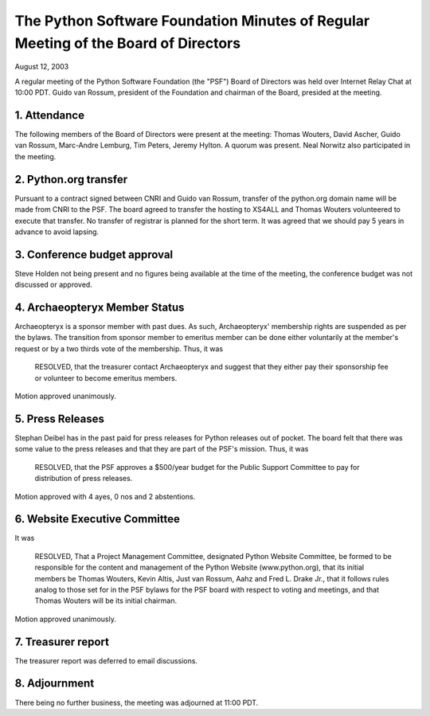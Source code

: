 The Python Software Foundation   Minutes of Regular Meeting of the Board of Directors
~~~~~~~~~~~~~~~~~~~~~~~~~~~~~~~~~~~~~~~~~~~~~~~~~~~~~~~~~~~~~~~~~~~~~~~~~~~~~~~~~~~~~

August 12, 2003 

A regular meeting of the Python Software Foundation (the "PSF") Board
of Directors was held over Internet Relay Chat at 10:00 PDT.  Guido van
Rossum, president of the Foundation and chairman of the Board,
presided at the meeting.

1. Attendance
#############

The following members of the Board of Directors were present at the
meeting: Thomas Wouters, David Ascher, Guido van Rossum, Marc-Andre
Lemburg, Tim Peters, Jeremy Hylton. A quorum was present. Neal Norwitz
also participated in the meeting.

2. Python.org transfer
######################

Pursuant to a contract signed between CNRI and Guido van Rossum, transfer
of the python.org domain name will be made from CNRI to the PSF.  The board
agreed to transfer the hosting to XS4ALL and Thomas Wouters volunteered to
execute that transfer.  No transfer of registrar is planned for the short
term.  It was agreed that we should pay 5 years in advance to avoid 
lapsing.

3. Conference budget approval
#############################

Steve Holden not being present and no figures being available at
the time of the meeting, the conference budget was not discussed or
approved.

4. Archaeopteryx Member Status
##############################

Archaeopteryx is a sponsor member with past dues.  As such,
Archaeopteryx' membership rights are suspended as per the bylaws.  The
transition from sponsor member to emeritus member can be done either
voluntarily at the member's request or by a two thirds vote of the
membership. Thus, it was

    RESOLVED, that the treasurer contact Archaeopteryx and
    suggest that they either pay their sponsorship fee or volunteer to
    become emeritus members.

Motion approved unanimously.

5. Press Releases
#################

Stephan Deibel has in the past paid for press releases for Python
releases out of pocket.  The board felt that there was some value to
the press releases and that they are part of the PSF's mission.  Thus,
it was

    RESOLVED, that the PSF approves a $500/year budget for
    the Public Support Committee to pay for distribution of press
    releases.

Motion approved with 4 ayes, 0 nos and 2 abstentions.

6. Website Executive Committee
##############################

It was

    RESOLVED, That a Project Management Committee, designated
    Python Website Committee, be formed to be responsible for the content
    and management of the Python Website (www.python.org), that its
    initial members be Thomas Wouters, Kevin Altis, Just van Rossum, Aahz
    and Fred L. Drake Jr., that it follows rules analog to those set for
    in the PSF bylaws for the PSF board with respect to voting and
    meetings, and that Thomas Wouters will be its initial chairman.

Motion approved unanimously.

7. Treasurer report
###################

The treasurer report was deferred to email discussions.

8. Adjournment
##############

There being no further business, the meeting was adjourned at 11:00
PDT.
